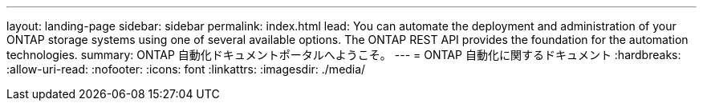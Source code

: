 ---
layout: landing-page 
sidebar: sidebar 
permalink: index.html 
lead: You can automate the deployment and administration of your ONTAP storage systems using one of several available options. The ONTAP REST API provides the foundation for the automation technologies. 
summary: ONTAP 自動化ドキュメントポータルへようこそ。 
---
= ONTAP 自動化に関するドキュメント
:hardbreaks:
:allow-uri-read: 
:nofooter: 
:icons: font
:linkattrs: 
:imagesdir: ./media/


